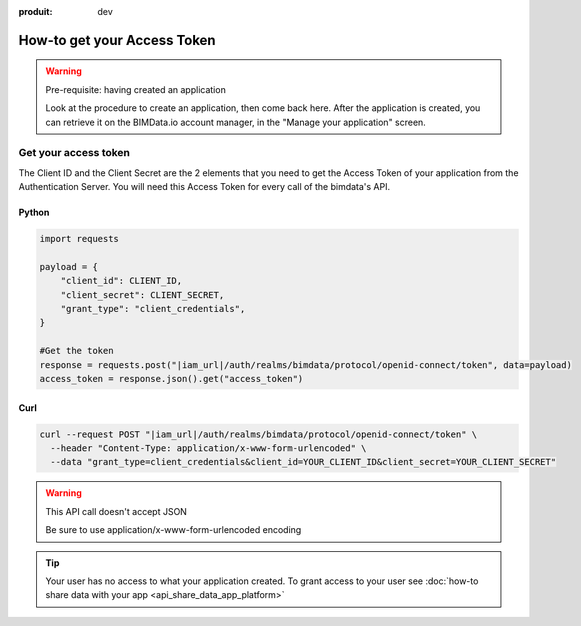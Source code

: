 :produit: dev

=============================
How-to get your Access Token
=============================

..
    excerpt
        The script regarding the Access Token
    endexcerpt


.. WARNING:: Pre-requisite: having created an application

    Look at the procedure to create an application, then come back here.
    After the application is created, you can retrieve it on the BIMData.io account manager, in the "Manage your application" screen.

Get your access token
======================

The Client ID and the Client Secret are the 2 elements that you need to get the Access Token of your application from the Authentication Server. You will need this Access Token for every call of the bimdata's API.



Python
^^^^^^^^

.. code-block:: python

    import requests

    payload = {
        "client_id": CLIENT_ID,
        "client_secret": CLIENT_SECRET,
        "grant_type": "client_credentials",
    }

    #Get the token
    response = requests.post("|iam_url|/auth/realms/bimdata/protocol/openid-connect/token", data=payload)
    access_token = response.json().get("access_token")

Curl
^^^^^^^^

.. code-block:: bash

    curl --request POST "|iam_url|/auth/realms/bimdata/protocol/openid-connect/token" \
      --header "Content-Type: application/x-www-form-urlencoded" \
      --data "grant_type=client_credentials&client_id=YOUR_CLIENT_ID&client_secret=YOUR_CLIENT_SECRET"


.. WARNING:: This API call doesn't accept JSON

    Be sure to use application/x-www-form-urlencoded encoding

.. seealso::

    See also :doc:`the API documentation </guide/api_guide>`


.. tip::

    Your user has no access to what your application created. To grant access to your user see :doc:`how-to share data with your app <api_share_data_app_platform>`
